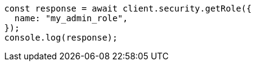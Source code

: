 // This file is autogenerated, DO NOT EDIT
// Use `node scripts/generate-docs-examples.js` to generate the docs examples

[source, js]
----
const response = await client.security.getRole({
  name: "my_admin_role",
});
console.log(response);
----
